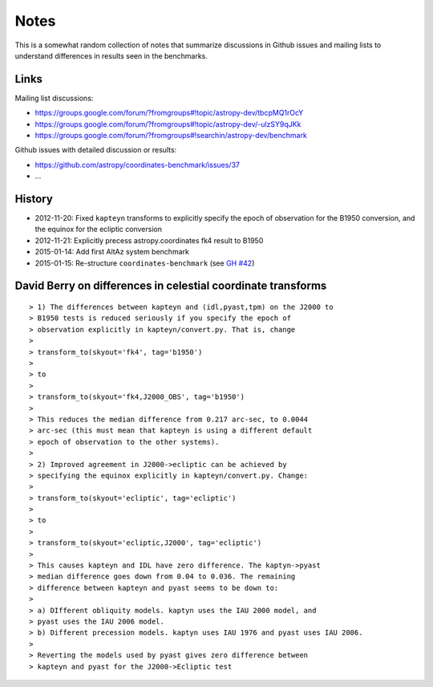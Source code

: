 Notes
=====

This is a somewhat random collection of notes that summarize
discussions in Github issues and mailing lists to understand
differences in results seen in the benchmarks.

Links
-----

Mailing list discussions:

* https://groups.google.com/forum/?fromgroups#!topic/astropy-dev/tbcpMQ1rOcY
* https://groups.google.com/forum/?fromgroups#!topic/astropy-dev/-ulzSY9qJKk
* https://groups.google.com/forum/?fromgroups#!searchin/astropy-dev/benchmark

Github issues with detailed discussion or results:

* https://github.com/astropy/coordinates-benchmark/issues/37
* ...

History
-------

- 2012-11-20: Fixed ``kapteyn`` transforms to explicitly specify the epoch of observation for
  the B1950 conversion, and the equinox for the ecliptic conversion

- 2012-11-21: Explicitly precess astropy.coordinates fk4 result to B1950

- 2015-01-14: Add first AltAz system benchmark

- 2015-01-15: Re-structure ``coordinates-benchmark``
  (see `GH #42 <https://github.com/astropy/coordinates-benchmark/pull/42>`_)


David Berry on differences in celestial coordinate transforms
-------------------------------------------------------------

::

    > 1) The differences between kapteyn and (idl,pyast,tpm) on the J2000 to
    > B1950 tests is reduced seriously if you specify the epoch of
    > observation explicitly in kapteyn/convert.py. That is, change
    >
    > transform_to(skyout='fk4', tag='b1950')
    >
    > to
    >
    > transform_to(skyout='fk4,J2000_OBS', tag='b1950')
    >
    > This reduces the median difference from 0.217 arc-sec, to 0.0044
    > arc-sec (this must mean that kapteyn is using a different default
    > epoch of observation to the other systems).
    >
    > 2) Improved agreement in J2000->ecliptic can be achieved by
    > specifying the equinox explicitly in kapteyn/convert.py. Change:
    >
    > transform_to(skyout='ecliptic', tag='ecliptic')
    >
    > to
    >
    > transform_to(skyout='ecliptic,J2000', tag='ecliptic')
    >
    > This causes kapteyn and IDL have zero difference. The kaptyn->pyast
    > median difference goes down from 0.04 to 0.036. The remaining
    > difference between kapteyn and pyast seems to be down to:
    >
    > a) DIfferent obliquity models. kaptyn uses the IAU 2000 model, and
    > pyast uses the IAU 2006 model.
    > b) Different precession models. kaptyn uses IAU 1976 and pyast uses IAU 2006.
    >
    > Reverting the models used by pyast gives zero difference between
    > kapteyn and pyast for the J2000->Ecliptic test
    
